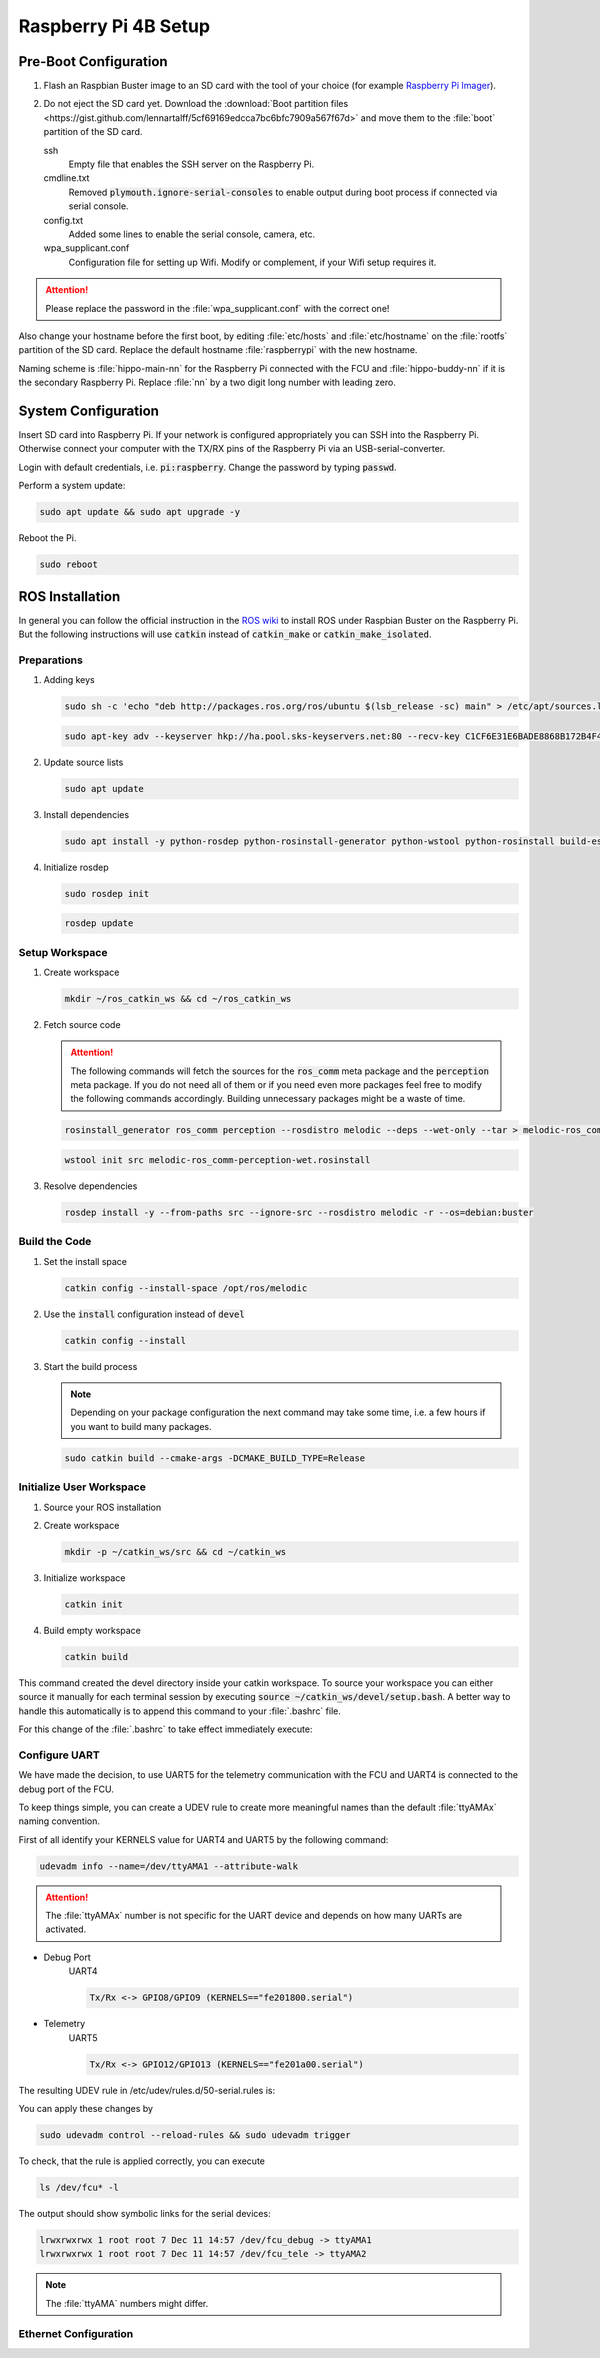 Raspberry Pi 4B Setup
#####################

Pre-Boot Configuration
**********************
#. Flash an Raspbian Buster image to an SD card with the tool of your choice (for example `Raspberry Pi Imager <https://www.raspberrypi.org/downloads/>`_).

#. Do not eject the SD card yet. Download the :download:`Boot partition files <https://gist.github.com/lennartalff/5cf69169edcca7bc6bfc7909a567f67d>` and move them to the :file:`boot` partition of the SD card.

   ssh
      Empty file that enables the SSH server on the Raspberry Pi.
   cmdline.txt
      Removed :code:`plymouth.ignore-serial-consoles` to enable output during boot process if connected via serial console.
   config.txt
      Added some lines to enable the serial console, camera, etc.
   wpa_supplicant.conf
      Configuration file for setting up Wifi. Modify or complement, if your Wifi setup requires it.

.. attention:: Please replace the password in the :file:`wpa_supplicant.conf` with the correct one!

Also change your hostname before the first boot, by editing :file:`etc/hosts` and :file:`etc/hostname` on the :file:`rootfs` partition of the SD card. Replace the default hostname :file:`raspberrypi` with the new hostname.

Naming scheme is :file:`hippo-main-nn` for the Raspberry Pi connected with the FCU and :file:`hippo-buddy-nn` if it is the secondary Raspberry Pi. Replace :file:`nn` by a two digit long number with leading zero.

System Configuration
********************

Insert SD card into Raspberry Pi. If your network is configured appropriately you can SSH into the Raspberry Pi. Otherwise connect your computer with the TX/RX pins of the Raspberry Pi via an USB-serial-converter.

Login with default credentials, i.e. :code:`pi:raspberry`. Change the password by typing :code:`passwd`.

Perform a system update:

.. code-block:: bash

   sudo apt update && sudo apt upgrade -y

Reboot the Pi.

.. code-block:: bash

   sudo reboot

ROS Installation
****************

In general you can follow the official instruction in the `ROS wiki <http://wiki.ros.org/ROSberryPi/Installing%20ROS%20Melodic%20on%20the%20Raspberry%20Pi>`_ to install ROS under Raspbian Buster on the Raspberry Pi. But the following instructions will use :code:`catkin` instead of :code:`catkin_make` or :code:`catkin_make_isolated`. 

Preparations
============

#. Adding keys

   .. code-block:: bash
        
      sudo sh -c 'echo "deb http://packages.ros.org/ros/ubuntu $(lsb_release -sc) main" > /etc/apt/sources.list.d/ros-latest.list'

   .. code-block:: bash

      sudo apt-key adv --keyserver hkp://ha.pool.sks-keyservers.net:80 --recv-key C1CF6E31E6BADE8868B172B4F42ED6FBAB17C654

#. Update source lists

   .. code-block:: sh

      sudo apt update

#. Install dependencies

   .. code-block:: bash

      sudo apt install -y python-rosdep python-rosinstall-generator python-wstool python-rosinstall build-essential cmake python-catkin-tools

#. Initialize rosdep

   .. code-block:: bash

      sudo rosdep init

   .. code-block:: bash

      rosdep update

Setup Workspace
===============

#. Create workspace

   .. code-block:: bash

      mkdir ~/ros_catkin_ws && cd ~/ros_catkin_ws

#. Fetch source code

   .. attention:: The following commands will fetch the sources for the :code:`ros_comm` meta package and the :code:`perception` meta package. If you do not need all of them or if you need even more packages feel free to modify the following commands accordingly. Building unnecessary packages might be a waste of time.
   
   .. code-block:: bash

      rosinstall_generator ros_comm perception --rosdistro melodic --deps --wet-only --tar > melodic-ros_comm-perception-wet.rosinstall

   .. code-block:: bash

      wstool init src melodic-ros_comm-perception-wet.rosinstall


#. Resolve dependencies

   .. code-block:: bash

      rosdep install -y --from-paths src --ignore-src --rosdistro melodic -r --os=debian:buster

Build the Code
==============

#. Set the install space

   .. code-block:: bash

      catkin config --install-space /opt/ros/melodic

#. Use the :code:`install` configuration instead of :code:`devel`

   .. code-block:: bash

      catkin config --install

#. Start the build process

   .. note:: Depending on your package configuration the next command may take some time, i.e. a few hours if you want to build many packages.

   .. code-block:: bash

      sudo catkin build --cmake-args -DCMAKE_BUILD_TYPE=Release

Initialize User Workspace
=========================

#. Source your ROS installation

   .. tabs::

      .. code-tab:: sh zsh

         source /opt/ros/melodic/setup.zsh

      .. code-tab:: sh bash

         source /opt/ros/melodic/setup.bash


#. Create workspace

   .. code-block:: sh

      mkdir -p ~/catkin_ws/src && cd ~/catkin_ws

#. Initialize workspace

   .. code-block:: sh

      catkin init

#. Build empty workspace

   .. code-block:: sh

      catkin build


This command created the devel directory inside your catkin workspace. To source your workspace you can either source it manually for each terminal session by executing :code:`source ~/catkin_ws/devel/setup.bash`. A better way to handle this automatically is to append this command to your :file:`.bashrc` file.

.. tabs::

   .. code-tab:: sh zsh

      echo 'source $HOME/catkin_ws/devel/setup.zsh' >> ~/.zshrc
   
   .. code-tab:: sh bash
      
      echo 'source $HOME/catkin_ws/devel/setup.bash' >> ~/.bashrc

For this change of the :file:`.bashrc` to take effect immediately execute:

.. tabs::

   .. code-tab:: sh zsh

      source ~/.zshrc

   .. code-tab:: sh bash

      source ~/.bashrc

Configure UART
==============

We have made the decision, to use UART5 for the telemetry communication with the FCU and UART4 is connected to the debug port of the FCU.

To keep things simple, you can create a UDEV rule to create more meaningful names than the default :file:`ttyAMAx` naming convention.

First of all identify your KERNELS value for UART4 and UART5 by the following command:

.. code-block:: sh

   udevadm info --name=/dev/ttyAMA1 --attribute-walk


.. code-block:: sh
   :linenos:

   looking at device '/devices/platform/soc/fe201800.serial/tty/ttyAMA1':
   KERNEL=="ttyAMA1"
   SUBSYSTEM=="tty"
   DRIVER==""

   looking at parent device '/devices/ platform/soc/fe201800.serial':
   KERNELS=="fe201800.serial"
   SUBSYSTEMS=="amba"
   DRIVERS=="uart-pl011"
   ATTRS{driver_override}=="(null)"
   ATTRS{id}=="00241011"
   ATTRS{irq0}=="14"

   looking at parent device '/devices/ platform/soc':
   KERNELS=="soc"
   SUBSYSTEMS=="platform"
   DRIVERS==""
   ATTRS{driver_override}=="(null)"

   looking at parent device '/devices/ platform':
   KERNELS=="platform"
   SUBSYSTEMS==""
   DRIVERS==""

.. attention:: The :file:`ttyAMAx` number is not specific for the UART device and depends on how many UARTs are activated. 

* Debug Port
   UART4

   .. code-block:: sh

      Tx/Rx <-> GPIO8/GPIO9 (KERNELS=="fe201800.serial")

* Telemetry
   UART5

   .. code-block:: sh

      Tx/Rx <-> GPIO12/GPIO13 (KERNELS=="fe201a00.serial")

The resulting UDEV rule in /etc/udev/rules.d/50-serial.rules is:

.. code-block:: sh
   :linenos:

   KERNEL=="ttyAMA[0-9]*", GROUP="dialout", ENV{MOTOR_SERIAL}="fcu_serial"

   ENV{MOTOR_SERIAL}=="fcu_serial",  SUBSYSTEM=="tty", KERNELS=="fe201800.serial", SYMLINK+="fcu_debug"
   ENV{MOTOR_SERIAL}=="fcu_serial",  SUBSYSTEM=="tty", KERNELS=="fe201a00.serial", SYMLINK+="fcu_tele"

You can apply these changes by

.. code-block:: sh

   sudo udevadm control --reload-rules && sudo udevadm trigger

To check, that the rule is applied correctly, you can execute

.. code-block:: sh

   ls /dev/fcu* -l

The output should show symbolic links for the serial devices:

.. code-block:: sh

   lrwxrwxrwx 1 root root 7 Dec 11 14:57 /dev/fcu_debug -> ttyAMA1               
   lrwxrwxrwx 1 root root 7 Dec 11 14:57 /dev/fcu_tele -> ttyAMA2 

.. note:: The :file:`ttyAMA` numbers might differ.


Ethernet Configuration
======================

.. todo:: Todo